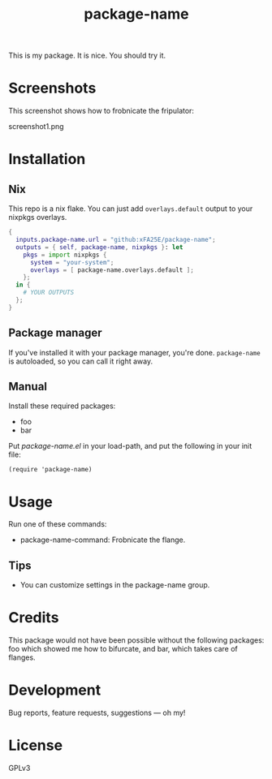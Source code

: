 #+TITLE: package-name

This is my package.  It is nice.  You should try it.

* Screenshots
This screenshot shows how to frobnicate the fripulator:

screenshot1.png

* Installation
** Nix
This repo is a nix flake.  You can just add ~overlays.default~ output to your
nixpkgs overlays.

#+begin_src nix
{
  inputs.package-name.url = "github:xFA25E/package-name";
  outputs = { self, package-name, nixpkgs }: let
    pkgs = import nixpkgs {
      system = "your-system";
      overlays = [ package-name.overlays.default ];
    };
  in {
    # YOUR OUTPUTS
  };
}
#+end_src

** Package manager
If you've installed it with your package manager, you're done.  ~package-name~
is autoloaded, so you can call it right away.

** Manual
Install these required packages:

+ foo
+ bar

Put /package-name.el/ in your load-path, and put the following in your init
file:

#+BEGIN_SRC elisp
(require 'package-name)
#+END_SRC

* Usage
Run one of these commands:

+ package-name-command: Frobnicate the flange.

** Tips
+ You can customize settings in the package-name group.

* Credits
This package would not have been possible without the following packages: foo which showed me how to bifurcate, and bar, which takes care of flanges.

* Development
Bug reports, feature requests, suggestions — oh my!

* License
GPLv3
